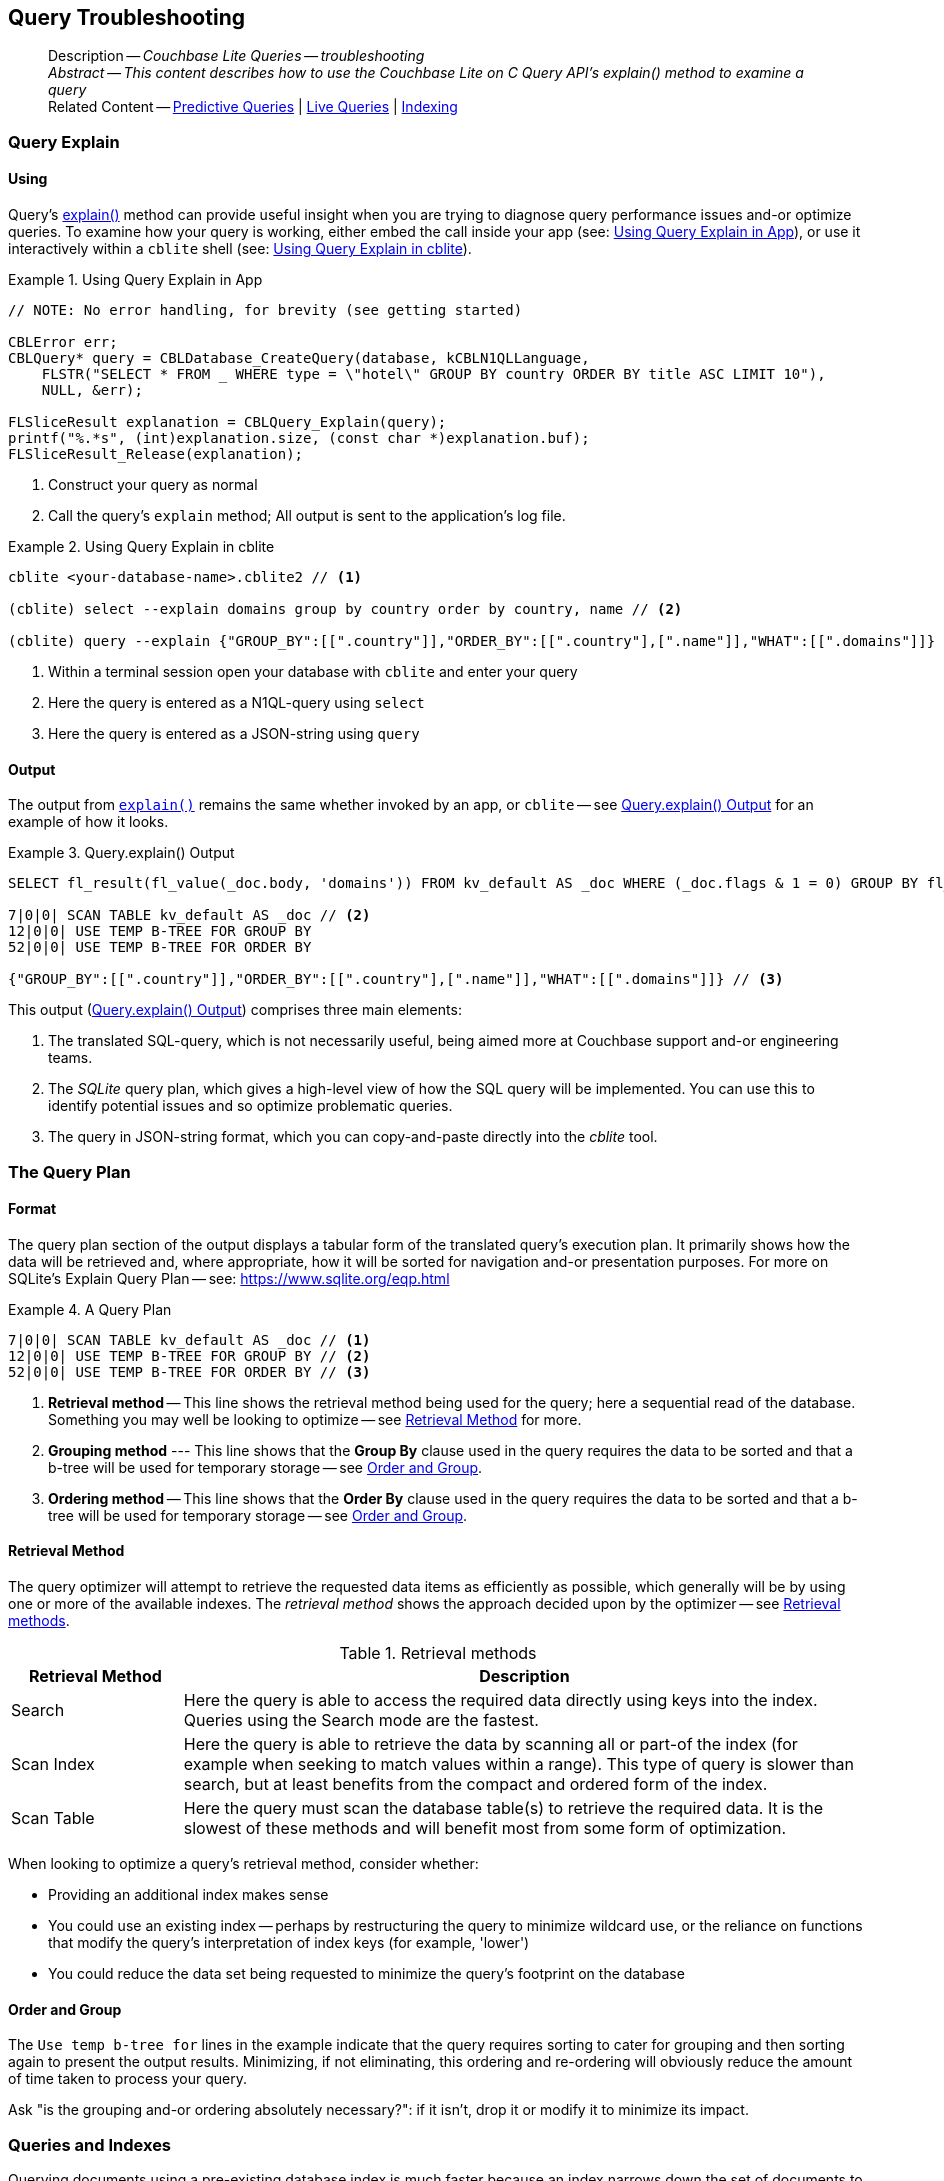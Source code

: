 :docname: query-troubleshooting
:page-module: c
:page-relative-src-path: query-troubleshooting.adoc
:page-origin-url: https://github.com/couchbase/docs-couchbase-lite.git
:page-origin-start-path:
:page-origin-refname: antora-assembler-simplification
:page-origin-reftype: branch
:page-origin-refhash: (worktree)
[#c:query-troubleshooting:::]
== Query Troubleshooting
// BEGIN -- page -- <module>-query-trouble-shooting.adoc
// Uses:
// -- attribute -- partial$ -- modules/<module>/pages/_partials
// -- attribute -- root-partials -- modules/ROOT/pages/_partials
// -- attribute -- root-commons -- modules/ROOT/pages/_partials/commons/common-
// -- attribute -- various 'xref' page links from {root-partials}_define_page_index.adoc
// -- standard header file -- partial$_set_page_context_for_<module>.adoc[]
// -- common module -- {root-commons}query-troubleshooting.adoc
//
:page-aliases: clang:query-troubleshooting.adoc
:page-role:
:description: Couchbase Lite Queries -- troubleshooting


// _show_page_header_block.adoc invoked in common module
[abstract]
--
Description -- _{description}_ +
_Abstract -- This content describes how to use the Couchbase Lite on C Query API's explain() method to examine a query_ +
Related Content -- xref:c:querybuilder.adoc#lbl-predquery[Predictive Queries] | xref:c:query-live.adoc[Live Queries] | xref:c:indexing.adoc[Indexing]
--


[discrete#c:query-troubleshooting:::query-explain]
=== Query Explain


[discrete#c:query-troubleshooting:::using]
==== Using
Query's https://docs.couchbase.com/mobile/{major}.{minor}.{maintenance-c}{empty}/couchbase-lite-c/C/html/group__queries.html#CBLQuery(im)explain:[explain()] method can provide useful insight when you are trying to diagnose query performance issues and-or optimize queries.
To examine how your query is working, either embed the call inside your app (see: <<c:query-troubleshooting:::use-qe-app>>), or use it interactively within a `cblite` shell (see: <<c:query-troubleshooting:::use-qe-cblite>>).

[#use-qe-app]
.Using Query Explain in App


[#c:query-troubleshooting:::use-qe-app]
====


// Show Main Snippet
// include::c:example$code_snippets/main.cpp[tags="query-explain-all", indent=0]
[source, c]
----
// NOTE: No error handling, for brevity (see getting started)

CBLError err;
CBLQuery* query = CBLDatabase_CreateQuery(database, kCBLN1QLLanguage,
    FLSTR("SELECT * FROM _ WHERE type = \"hotel\" GROUP BY country ORDER BY title ASC LIMIT 10"),
    NULL, &err);

FLSliceResult explanation = CBLQuery_Explain(query);
printf("%.*s", (int)explanation.size, (const char *)explanation.buf);
FLSliceResult_Release(explanation);
----


====

<.> Construct your query as normal
<.> Call the query's `explain` method; All output is sent to the application's log file.

[#c:query-troubleshooting:::use-qe-cblite]
.Using Query Explain in cblite
====
[source, console]
----
cblite <your-database-name>.cblite2 // <.>

(cblite) select --explain domains group by country order by country, name // <.>

(cblite) query --explain {"GROUP_BY":[[".country"]],"ORDER_BY":[[".country"],[".name"]],"WHAT":[[".domains"]]} // <.>

----
<.> Within a terminal session open your database with `cblite` and enter your query
<.> Here the query is entered as a N1QL-query using `select` +
<.> Here the query is entered as a JSON-string using `query`
====


[discrete#c:query-troubleshooting:::output]
==== Output
The output from `https://docs.couchbase.com/mobile/{major}.{minor}.{maintenance-c}{empty}/couchbase-lite-c/C/html/group__queries.html#CBLQuery(im)explain:[explain()]` remains the same whether invoked by an app, or `cblite` -- see <<c:query-troubleshooting:::qe-output>> for an example of how it looks.

[#c:query-troubleshooting:::qe-output]
.Query.explain() Output
====

[source, console]
----
SELECT fl_result(fl_value(_doc.body, 'domains')) FROM kv_default AS _doc WHERE (_doc.flags & 1 = 0) GROUP BY fl_value(_doc.body, 'country') ORDER BY fl_value(_doc.body, 'country'), fl_value(_doc.body, 'name') // <.>

7|0|0| SCAN TABLE kv_default AS _doc // <.>
12|0|0| USE TEMP B-TREE FOR GROUP BY
52|0|0| USE TEMP B-TREE FOR ORDER BY

{"GROUP_BY":[[".country"]],"ORDER_BY":[[".country"],[".name"]],"WHAT":[[".domains"]]} // <.>

----

====

This output (<<c:query-troubleshooting:::qe-output>>) comprises three main elements:

<.> The translated SQL-query, which is not necessarily useful, being aimed more at Couchbase support and-or engineering teams.
<.> The _SQLite_ query plan, which gives a high-level view of how the SQL query will be implemented.
You can use this to identify potential issues and so optimize problematic queries.
<.> The query in JSON-string format, which you can copy-and-paste directly into the _cblite_ tool.


[discrete#c:query-troubleshooting:::the-query-plan]
=== The Query Plan


[discrete#c:query-troubleshooting:::format]
==== Format
The query plan section of the output displays a tabular form of the translated query's execution plan.
It primarily shows how the data will be retrieved and, where appropriate, how it will be sorted for navigation and-or presentation purposes.
For more on SQLite's Explain Query Plan -- see: https://www.sqlite.org/eqp.html

[#c:query-troubleshooting:::qry-plan]
.A Query Plan
====
[source, console]
----
7|0|0| SCAN TABLE kv_default AS _doc // <.>
12|0|0| USE TEMP B-TREE FOR GROUP BY // <.>
52|0|0| USE TEMP B-TREE FOR ORDER BY // <.>
----

<.> *Retrieval method* -- This line shows the retrieval method being used for the query; here a sequential read of the database.
Something you may well be looking to optimize -- see <<c:query-troubleshooting:::ret-method>> for more.
<.> *Grouping method* --- This line shows that the *Group By* clause used in the query requires the data to be sorted and that a b-tree will be used for temporary storage -- see <<c:query-troubleshooting:::order-group>>.
<.> *Ordering method* -- This line shows that the *Order By* clause used in the query requires the data to be sorted and that a b-tree will be used for temporary storage -- see <<c:query-troubleshooting:::order-group>>.
====


[discrete#c:query-troubleshooting:::ret-method]
==== Retrieval Method
The query optimizer will attempt to retrieve the requested data items as efficiently as possible, which generally will be by using one or more of the available indexes.
The _retrieval method_ shows the approach decided upon by the optimizer -- see <<c:query-troubleshooting:::ret-meths>>.

[#ret-meths]
.Retrieval methods
[#c:query-troubleshooting:::ret-meths#,cols="2,8"]
|===
|Retrieval Method | Description

|Search
|Here the query is able to access the required data directly using keys into the index.
Queries using the Search mode are the fastest.

|Scan Index
|Here the query is able to retrieve the data by scanning all or part-of the index (for example when seeking to match values within a range).
This type of query is slower than search, but at least benefits from the compact and ordered form of the index.

|Scan Table
|Here the query must scan the database table(s) to retrieve the required data.
It is the slowest of these methods and will benefit most from some form of optimization.
|===

When looking to optimize a query's retrieval method, consider whether:

* Providing an additional index makes sense
* You could use an existing index -- perhaps by restructuring the query to minimize wildcard use, or the reliance on functions that modify the query's interpretation of index keys (for example, 'lower')
* You could reduce the data set being requested to minimize the query's footprint on the database

[discrete#c:query-troubleshooting:::order-group]
==== Order and Group
The `Use temp b-tree for` lines in the example indicate that the query requires sorting to cater for grouping and then sorting again to present the output results.
Minimizing, if not eliminating, this ordering and re-ordering will obviously reduce the amount of time taken to process your query.

Ask "is the grouping and-or ordering absolutely necessary?": if it isn't, drop it or modify it to minimize its impact.


[discrete#c:query-troubleshooting:::queries-and-indexes]
=== Queries and Indexes

Querying documents using a pre-existing database index is much faster because an index narrows down the set of documents to examine -- see: the xref:c:query-troubleshooting.adoc[Query Troubleshooting] topic.

When planning the indexes you need for your database, remember that while indexes make queries faster, they may also:

* Make writes slightly slower, because each index must be updated whenever a document is updated
* Make your Couchbase Lite database slightly larger.

Too many indexes may hurt performance.
Optimal performance depends on designing and creating the _right_ indexes to go along with your queries.

.Constraints
[NOTE]
Couchbase Lite for c does not currently support partial value indexes; indexes with non-property expressions.
You should only index with properties that you plan to use in the query.


The Query optimizer converts your query into a parse tree that groups zero or more _and-connected_ clauses together (as dictated by your `where` conditionals) for effective query engine processing.

Ideally a query will be be able to satisfy its requirements entirely by either directly accessing the index or searching sequential index rows.
Less good is if the query must scan the whole index; although the compact nature of most indexes means this is still much faster than the alternative of scanning the entire database with no help from the indexes at all.

Searches that begin with or rely upon an inequality with the primary key are inherently less effective than those using a primary key equality.


[discrete#c:query-troubleshooting:::working-with-the-query-optimizer]
=== Working with the Query Optimizer
You may have noticed that sometimes a query runs faster on a second run, or after re-opening the database, or after deleting and recreating an index.
This typically happens when SQL Query Optimizer has gathered sufficient stats to recognize a means of optimizing a sub-optimal query.

If only those stats were available from the start.
In fact they are gathered after certain events, such as:

* Following index creation
* On a database close
* When running a database compact.

So, if your analysis of the <<c:query-troubleshooting:::qe-output,Query Explain output>> indicates a sub-optimal query and your rewrites fail to sufficiently optimize it, consider compacting the database.
Then re-generate the Query Explain and note any improvements in optimization.
They may not, in themselves, resolve the issue entirely; but they can provide a uesful guide toward further optimizing changes you could make.


[discrete#c:query-troubleshooting:::use-like-based-queries]
=== Wildcard and Like-based Queries

Like-based searches can use the index(es) only if:

* The search-string doesn't start with a wildcard
* The primary search expression uses a property that is indexed key
* The search-string is a constant known at run time) (that is, not a value derived during processing of the query)

To illustrate this we can use a modified query from the Mobile Travel Sample application; replacing a simple equality test with a 'LIKE'

In <<c:query-troubleshooting:::like-wild-pfx-qry>> we use a wildcard prefix and suffix.
You can see that the query plan decides on a retrieval method of `Scan Table`.

TIP: For more on indexes -- see: xref:c:indexing.adoc[Indexing]

[#like-wild-pfx-qry]
.Like with Wildcard Prefix


// Show Main Snippet
// include::c:example$code_snippets/main.cpp[tags="query-explain-like", indent=0]
[sourc#c:query-troubleshooting:::like-wild-pfx-qrye, c]
----
// NOTE: No error handling, for brevity (see getting started)

CBLError err;
CBLQuery* query = CBLDatabase_CreateQuery(database, kCBLN1QLLanguage,
    FLSTR("SELECT * FROM _ WHERE type LIKE \"%hotel%\" AND name LIKE \"%royal%\""),
    NULL, &err);

FLSliceResult explanation = CBLQuery_Explain(query);
printf("%.*s", (int)explanation.size, (const char *)explanation.buf);
FLSliceResult_Release(explanation);
----


<.> The indexed property, TYPE, cannot use its index because of the wildcard prefix.


.Resulting Query Plan
[source, console]
----
2|0|0| SCAN TABLE kv_default AS _doc
----

By contrast, by removing the wildcard prefix `%` (in <<c:query-troubleshooting:::like-no-wild-pfx-qry>>), we see that the query plan's retrieval method changes to become an index search.
Where practical, simple changes like this can make significant differences in query performance.

.Like with No Wildcard-prefix
[#like-no-wild-pfx-qry]


[#c:query-troubleshooting:::like-no-wild-pfx-qry]
====


// Show Main Snippet
// include::c:example$code_snippets/main.cpp[tags="query-explain-nopfx", indent=0]
[source, c]
----
// NOTE: No error handling, for brevity (see getting started)

CBLError err;
CBLQuery* query = CBLDatabase_CreateQuery(database, kCBLN1QLLanguage,
    FLSTR("SELECT * FROM _ WHERE type LIKE \"hotel%\" AND name LIKE \"%royal%\""),
    NULL, &err);

FLSliceResult explanation = CBLQuery_Explain(query);
printf("%.*s", (int)explanation.size, (const char *)explanation.buf);
FLSliceResult_Release(explanation);
----


====

<.> Simply removing the wildcard prefix enables the query optimizer to access the `typeIndex`, which results in a more efficient search.

.Resulting Query Plan
[source, bash]
----
3|0|0| SEARCH TABLE kv_default AS _doc USING INDEX typeIndex (<expr>>? AND <expr><?)
----

[discrete#c:query-troubleshooting:::use-functions-wisely]
=== Use Functions Wisely

Functions are a very useful tool in building queries, but be aware that they can impact whether the query-optimizer is able to use your index(es).

For example, you can observe a similar situation to that shown in <<c:query-troubleshooting:::use-like-based-queries>> when using the `https://docs.couchbase.com/mobile/{major}.{minor}.{maintenance-c}{empty}/couchbase-lite-c/C/html/group__QueryFunction.html#CBLQueryFunction(cm)lower:[lower()]` function on an indexed property.

.Query
[#use-like-based-queries]


// Show Main Snippet
// include::c:example$code_snippets/main.cpp[tags="query-explain-function", indent=0]
[sourc#c:query-troubleshooting:::use-like-based-queriese, c]
----
// NOTE: No error handling, for brevity (see getting started)

CBLError err;
CBLQuery* query = CBLDatabase_CreateQuery(database, kCBLN1QLLanguage,
    FLSTR("SELECT * FROM _ WHERE lower(type) = \"hotel\""),
    NULL, &err);

FLSliceResult explanation = CBLQuery_Explain(query);
printf("%.*s", (int)explanation.size, (const char *)explanation.buf);
FLSliceResult_Release(explanation);
----


<.> Here we use the `https://docs.couchbase.com/mobile/{major}.{minor}.{maintenance-c}{empty}/couchbase-lite-c/C/html/group__QueryFunction.html#CBLQueryFunction(cm)lower:[lower()]` function in the _Where_ expression

.Query Plan:
[source, bash]
----
2|0|0| SCAN TABLE kv_default AS _doc
----


But removing the `https://docs.couchbase.com/mobile/{major}.{minor}.{maintenance-c}{empty}/couchbase-lite-c/C/html/group__QueryFunction.html#CBLQueryFunction(cm)lower:[lower()]` function, changes things:

.Query


// Show Main Snippet
// include::c:example$code_snippets/main.cpp[tags="query-explain-nofunction", indent=0]
[source, c]
----
// NOTE: No error handling, for brevity (see getting started)

CBLError err;
CBLQuery* query = CBLDatabase_CreateQuery(database, kCBLN1QLLanguage,
    FLSTR("SELECT * FROM _ WHERE type = \"hotel\""),
    NULL, &err);

FLSliceResult explanation = CBLQuery_Explain(query);
printf("%.*s", (int)explanation.size, (const char *)explanation.buf);
FLSliceResult_Release(explanation);
----


<.> Here we have removed `https://docs.couchbase.com/mobile/{major}.{minor}.{maintenance-c}{empty}/couchbase-lite-c/C/html/group__QueryFunction.html#CBLQueryFunction(cm)lower:[lower()]` from the _Where_ expression

.Query plan
----
3|0|0| SEARCH TABLE kv_default AS _doc USING INDEX typeIndex (<expr>=?)
----

Knowing this, you can consider how you create the index; for example, using https://docs.couchbase.com/mobile/{major}.{minor}.{maintenance-c}{empty}/couchbase-lite-c/C/html/group__QueryFunction.html#CBLQueryFunction(cm)lower:[lower()] when you create the index and then always using lowercase comparisons.

[discrete#c:query-troubleshooting:::optimization-considerations]
=== Optimization Considerations

Try to minimize the amount of data retrieved.
Reduce it down to the few properties you really *do* need to achieve the required result.

Consider fetching details _lazily_.
You could break complex queries into components.
Returning just the doc-ids, then process the array of doc-ids using either the Document API or a query thats uses the array of doc-ids to return information.

Consider using paging to minimize the data returned when the number of results returned is expected to be high.
Getting the whole lot at once will be slow and resource intensive: Plus does anyone want to access them all in one go?
Instead retrieve batches of information at a time, perhaps using `Where` method's `limit( offset)` feature to set a starting point for each batch subsequent batch.
Although, note that using query offsets becomes increasingly less effective as the overhead of skipping a growing number of rows each time increases. You can work around this, by instead using ranges of search-key values. If the last search-key value of batch one was 'x' then that could become the starting point for your next batch and-so-on.

Optimize document size in design.
Smaller docs load more quickly.
Break your data into logical linked units.

Consider Using Full Text Search instead of complex like or regex patterns -- see xref:c:fts.adoc[Full Text Search]. +
{empty}


[discrete#c:query-troubleshooting:::related-content]
=== Related Content
++++
<div class="card-row three-column-row">
++++

[.column]
==== {empty}
.How to . . .
* xref:c:querybuilder.adoc[QueryBuilder]
* xref:c:query-n1ql-mobile.adoc[{sqlpp} for Mobile]
* xref:c:query-live.adoc[Live Queries]
* xref:c:fts.adoc[Full Text Search]


.

[discrete.colum#c:query-troubleshooting:::-2n]
==== {empty}
.Learn more . . .
* xref:c:query-n1ql-mobile-querybuilder-diffs.adoc[{sqlpp} Mobile - Querybuilder  Differences]
* xref:c:query-n1ql-mobile-server-diffs.adoc[{sqlpp} Mobile - {sqlpp} Server Differences]
* xref:c:query-resultsets.adoc[Query Resultsets]
* xref:c:query-troubleshooting.adoc[Query Troubleshooting]
* xref:c:query-live.adoc[Live Queries]

* xref:c:database.adoc[Databases]
* xref:c:document.adoc[Documents]
* xref:c:blob.adoc[Blobs]

.


[discrete.colum#c:query-troubleshooting:::-3n]
==== {empty}
.Dive Deeper . . .
https://forums.couchbase.com/c/mobile/14[Mobile Forum] |
https://blog.couchbase.com/[Blog] |
https://docs.couchbase.com/tutorials/[Tutorials]

.


++++
</div>
++++

// block-related-content-query.adoc invoked in common module

// END -- page -- <module>-query-trouble-shooting.adoc


= Search

